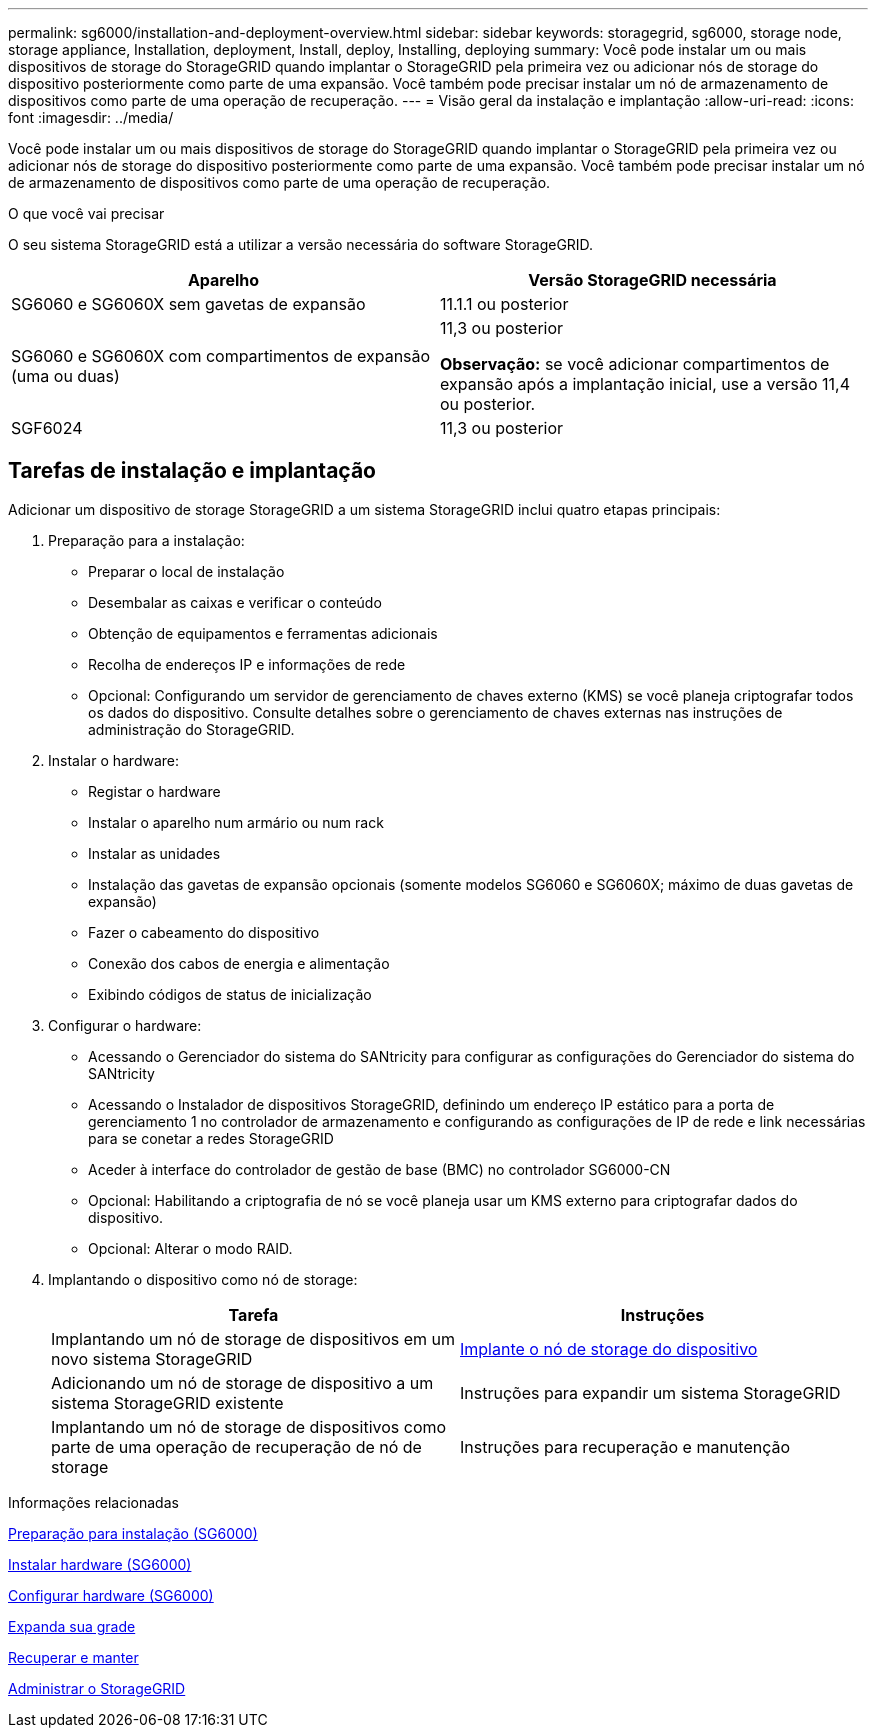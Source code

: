 ---
permalink: sg6000/installation-and-deployment-overview.html 
sidebar: sidebar 
keywords: storagegrid, sg6000, storage node, storage appliance, Installation, deployment, Install, deploy, Installing, deploying 
summary: Você pode instalar um ou mais dispositivos de storage do StorageGRID quando implantar o StorageGRID pela primeira vez ou adicionar nós de storage do dispositivo posteriormente como parte de uma expansão. Você também pode precisar instalar um nó de armazenamento de dispositivos como parte de uma operação de recuperação. 
---
= Visão geral da instalação e implantação
:allow-uri-read: 
:icons: font
:imagesdir: ../media/


[role="lead"]
Você pode instalar um ou mais dispositivos de storage do StorageGRID quando implantar o StorageGRID pela primeira vez ou adicionar nós de storage do dispositivo posteriormente como parte de uma expansão. Você também pode precisar instalar um nó de armazenamento de dispositivos como parte de uma operação de recuperação.

.O que você vai precisar
O seu sistema StorageGRID está a utilizar a versão necessária do software StorageGRID.

|===
| Aparelho | Versão StorageGRID necessária 


 a| 
SG6060 e SG6060X sem gavetas de expansão
 a| 
11.1.1 ou posterior



 a| 
SG6060 e SG6060X com compartimentos de expansão (uma ou duas)
 a| 
11,3 ou posterior

*Observação:* se você adicionar compartimentos de expansão após a implantação inicial, use a versão 11,4 ou posterior.



 a| 
SGF6024
 a| 
11,3 ou posterior

|===


== Tarefas de instalação e implantação

Adicionar um dispositivo de storage StorageGRID a um sistema StorageGRID inclui quatro etapas principais:

. Preparação para a instalação:
+
** Preparar o local de instalação
** Desembalar as caixas e verificar o conteúdo
** Obtenção de equipamentos e ferramentas adicionais
** Recolha de endereços IP e informações de rede
** Opcional: Configurando um servidor de gerenciamento de chaves externo (KMS) se você planeja criptografar todos os dados do dispositivo. Consulte detalhes sobre o gerenciamento de chaves externas nas instruções de administração do StorageGRID.


. Instalar o hardware:
+
** Registar o hardware
** Instalar o aparelho num armário ou num rack
** Instalar as unidades
** Instalação das gavetas de expansão opcionais (somente modelos SG6060 e SG6060X; máximo de duas gavetas de expansão)
** Fazer o cabeamento do dispositivo
** Conexão dos cabos de energia e alimentação
** Exibindo códigos de status de inicialização


. Configurar o hardware:
+
** Acessando o Gerenciador do sistema do SANtricity para configurar as configurações do Gerenciador do sistema do SANtricity
** Acessando o Instalador de dispositivos StorageGRID, definindo um endereço IP estático para a porta de gerenciamento 1 no controlador de armazenamento e configurando as configurações de IP de rede e link necessárias para se conetar a redes StorageGRID
** Aceder à interface do controlador de gestão de base (BMC) no controlador SG6000-CN
** Opcional: Habilitando a criptografia de nó se você planeja usar um KMS externo para criptografar dados do dispositivo.
** Opcional: Alterar o modo RAID.


. Implantando o dispositivo como nó de storage:
+
|===
| Tarefa | Instruções 


 a| 
Implantando um nó de storage de dispositivos em um novo sistema StorageGRID
 a| 
xref:deploying-appliance-storage-node.adoc[Implante o nó de storage do dispositivo]



 a| 
Adicionando um nó de storage de dispositivo a um sistema StorageGRID existente
 a| 
Instruções para expandir um sistema StorageGRID



 a| 
Implantando um nó de storage de dispositivos como parte de uma operação de recuperação de nó de storage
 a| 
Instruções para recuperação e manutenção

|===


.Informações relacionadas
xref:preparing-for-installation.adoc[Preparação para instalação (SG6000)]

xref:installing-hardware.adoc[Instalar hardware (SG6000)]

xref:configuring-hardware.adoc[Configurar hardware (SG6000)]

xref:../expand/index.adoc[Expanda sua grade]

xref:../maintain/index.adoc[Recuperar e manter]

xref:../admin/index.adoc[Administrar o StorageGRID]
